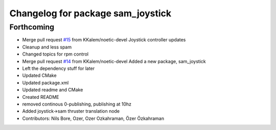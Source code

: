 ^^^^^^^^^^^^^^^^^^^^^^^^^^^^^^^^^^
Changelog for package sam_joystick
^^^^^^^^^^^^^^^^^^^^^^^^^^^^^^^^^^

Forthcoming
-----------
* Merge pull request `#15 <https://github.com/smarc-project/sam_common/issues/15>`_ from KKalem/noetic-devel
  Joystick controller updates
* Cleanup and less spam
* Changed topics for rpm control
* Merge pull request `#14 <https://github.com/smarc-project/sam_common/issues/14>`_ from KKalem/noetic-devel
  Added a new package, sam_joystick
* Left the dependency stuff for later
* Updated CMake
* Updated package.xml
* Updated readme and CMake
* Created README
* removed continous 0-publishing, publishing at 10hz
* Added joystick->sam thruster translation node
* Contributors: Nils Bore, Ozer, Ozer Ozkahraman, Özer Özkahraman
